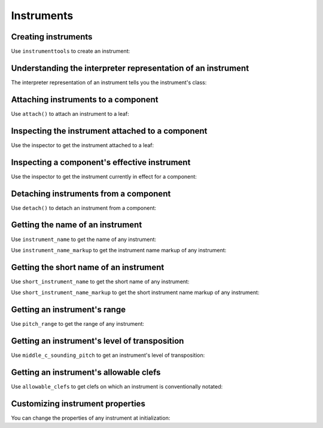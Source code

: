 Instruments
===========

..  abjad::

    import abjad


Creating instruments
--------------------

Use ``instrumenttools`` to create an instrument:

..  abjad::

    violin = abjad.instrumenttools.Violin()


Understanding the interpreter representation of an instrument
-------------------------------------------------------------

The interpreter representation of an instrument tells you the instrument's
class:

..  abjad::

    violin


Attaching instruments to a component
------------------------------------

Use ``attach()`` to attach an instrument to a leaf:

..  abjad::

    staff = abjad.Staff("c'4 d'4 e'4 f'4")
    attach(violin, staff[0])
    show(staff)


Inspecting the instrument attached to a component
-------------------------------------------------

Use the inspector to get the instrument attached to a leaf:

..  abjad::

    abjad.inspect(staff).get_indicator(abjad.Instrument)


Inspecting a component's effective instrument
---------------------------------------------

Use the inspector to get the instrument currently in effect for a component:

..  abjad::

    for note in staff:
        abjad.inspect(note).get_effective(abjad.Instrument)


Detaching instruments from a component
--------------------------------------

Use ``detach()`` to detach an instrument from a component:

..  abjad::

    abjad.detach(violin, staff)
    show(staff)


Getting the name of an instrument
---------------------------------

Use ``instrument_name`` to get the name of any instrument:

..  abjad::

    violin.instrument_name

Use ``instrument_name_markup`` to get the instrument name markup of
any instrument:

..  abjad::

    violin.instrument_name_markup

..  abjad::

    show(violin.instrument_name_markup)


Getting the short name of an instrument
---------------------------------------

Use ``short_instrument_name`` to get the short name of any instrument:

..  abjad::

    violin.short_instrument_name

Use ``short_instrument_name_markup`` to get the short instrument name
markup of any instrument:

..  abjad::

    violin.short_instrument_name_markup

..  abjad::

    show(violin.short_instrument_name_markup)


Getting an instrument's range
-----------------------------

Use ``pitch_range`` to get the range of any instrument:

..  abjad::

    violin.pitch_range

..  abjad::

    show(violin.pitch_range)


Getting an instrument's level of transposition
----------------------------------------------

Use ``middle_c_sounding_pitch`` to get an instrument's level of
transposition:

..  abjad::

    violin.middle_c_sounding_pitch

..  abjad::

    show(violin.middle_c_sounding_pitch)


Getting an instrument's allowable clefs
---------------------------------------

Use ``allowable_clefs`` to get clefs on which an instrument is conventionally
notated:

..  abjad::

    violin.allowable_clefs

..  abjad::

    show(violin.allowable_clefs)


Customizing instrument properties
---------------------------------

You can change the properties of any instrument at initialization:

..  abjad::

    viola = abjad.instrumenttools.Viola(
        instrument_name='Bratsche',
        short_instrument_name='Br.',
        allowable_clefs=['alto', 'treble'],
        pitch_range='[C3, C6]',
        )

..  abjad::

    staff = abjad.Staff("c'4 d'4 e'4 fs'4")
    attach(viola, staff[0])
    clef = abjad.Clef('alto')
    attach(clef, staff[0])
    show(staff)
